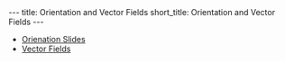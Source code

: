 #+OPTIONS: toc:nil num:nil
#+BEGIN_export html
---
title: Orientation and Vector Fields
short_title: Orientation and Vector Fields
---
#+END_export

#+LaTeX_class: article_no_macros
#+LaTeX_Header: \usepackage{pabnotes}
#+LaTeX_Header: \newcommand{\weeknum}{06}
#+LaTeX_Header: \newcommand{\topic}{Orientation and Vector Fields}

#+BEGIN_export html
<ul>
<li><a href="{{ '/slides/surface_orientation' | relative_url }}" target="_blank">Orienation Slides</a></li>
<li><a href="{{ '/slides/vector_fields' | relative_url }}" target="_blank">Vector Fields</a></li>
</ul>
#+END_export
